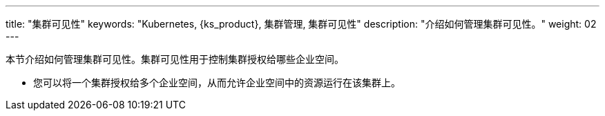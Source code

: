 ---
title: "集群可见性"
keywords: "Kubernetes, {ks_product}, 集群管理, 集群可见性"
description: "介绍如何管理集群可见性。"
weight: 02
---



本节介绍如何管理集群可见性。集群可见性用于控制集群授权给哪些企业空间。

* 您可以将一个集群授权给多个企业空间，从而允许企业空间中的资源运行在该集群上。

ifeval::["{file_output_type}" == "html"]
* 您也可以将多个集群授权给同一个企业空间，从而在企业空间中创建联邦项目。有关联邦项目的更多信息，请参阅link:../../../11-use-extensions/04-kubefed[联邦项目]。
endif::[]

ifeval::["{file_output_type}" == "pdf"]
* 您也可以将多个集群授权给同一个企业空间，从而在企业空间中创建联邦项目。有关联邦项目的更多信息，请参阅《{ks_product_right}扩展组件使用指南》的“联邦集群应用管理”章节。
endif::[]